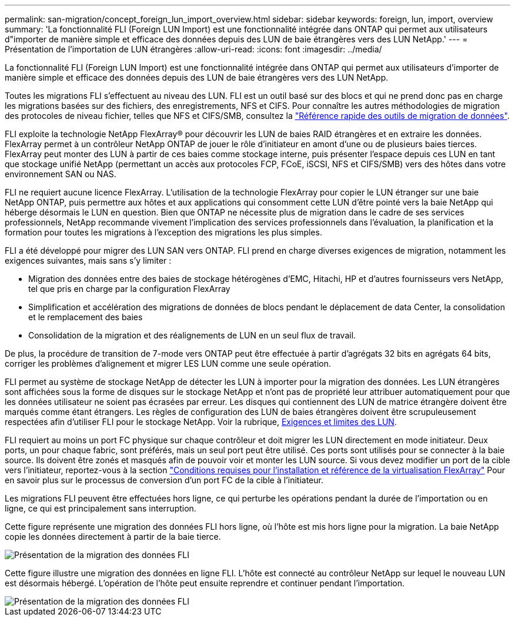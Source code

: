 ---
permalink: san-migration/concept_foreign_lun_import_overview.html 
sidebar: sidebar 
keywords: foreign, lun, import, overview 
summary: 'La fonctionnalité FLI (Foreign LUN Import) est une fonctionnalité intégrée dans ONTAP qui permet aux utilisateurs d"importer de manière simple et efficace des données depuis des LUN de baie étrangères vers des LUN NetApp.' 
---
= Présentation de l'importation de LUN étrangères
:allow-uri-read: 
:icons: font
:imagesdir: ../media/


[role="lead"]
La fonctionnalité FLI (Foreign LUN Import) est une fonctionnalité intégrée dans ONTAP qui permet aux utilisateurs d'importer de manière simple et efficace des données depuis des LUN de baie étrangères vers des LUN NetApp.

Toutes les migrations FLI s'effectuent au niveau des LUN. FLI est un outil basé sur des blocs et qui ne prend donc pas en charge les migrations basées sur des fichiers, des enregistrements, NFS et CIFS. Pour connaître les autres méthodologies de migration des protocoles de niveau fichier, telles que NFS et CIFS/SMB, consultez la https://library.netapp.com/ecm/ecm_get_file/ECMP12363719["Référence rapide des outils de migration de données"].

FLI exploite la technologie NetApp FlexArray® pour découvrir les LUN de baies RAID étrangères et en extraire les données. FlexArray permet à un contrôleur NetApp ONTAP de jouer le rôle d'initiateur en amont d'une ou de plusieurs baies tierces. FlexArray peut monter des LUN à partir de ces baies comme stockage interne, puis présenter l'espace depuis ces LUN en tant que stockage unifié NetApp (permettant un accès aux protocoles FCP, FCoE, iSCSI, NFS et CIFS/SMB) vers des hôtes dans votre environnement SAN ou NAS.

FLI ne requiert aucune licence FlexArray. L'utilisation de la technologie FlexArray pour copier le LUN étranger sur une baie NetApp ONTAP, puis permettre aux hôtes et aux applications qui consomment cette LUN d'être pointé vers la baie NetApp qui héberge désormais le LUN en question. Bien que ONTAP ne nécessite plus de migration dans le cadre de ses services professionnels, NetApp recommande vivement l'implication des services professionnels dans l'évaluation, la planification et la formation pour toutes les migrations à l'exception des migrations les plus simples.

FLI a été développé pour migrer des LUN SAN vers ONTAP. FLI prend en charge diverses exigences de migration, notamment les exigences suivantes, mais sans s'y limiter :

* Migration des données entre des baies de stockage hétérogènes d'EMC, Hitachi, HP et d'autres fournisseurs vers NetApp, tel que pris en charge par la configuration FlexArray
* Simplification et accélération des migrations de données de blocs pendant le déplacement de data Center, la consolidation et le remplacement des baies
* Consolidation de la migration et des réalignements de LUN en un seul flux de travail.


De plus, la procédure de transition de 7-mode vers ONTAP peut être effectuée à partir d'agrégats 32 bits en agrégats 64 bits, corriger les problèmes d'alignement et migrer LES LUN comme une seule opération.

FLI permet au système de stockage NetApp de détecter les LUN à importer pour la migration des données. Les LUN étrangères sont affichées sous la forme de disques sur le stockage NetApp et n'ont pas de propriété leur attribuer automatiquement pour que les données utilisateur ne soient pas écrasées par erreur. Les disques qui contiennent des LUN de matrice étrangère doivent être marqués comme étant étrangers. Les règles de configuration des LUN de baies étrangères doivent être scrupuleusement respectées afin d'utiliser FLI pour le stockage NetApp. Voir la rubrique, xref:concept_lun_requirements_and_limitations.adoc[Exigences et limites des LUN].

FLI requiert au moins un port FC physique sur chaque contrôleur et doit migrer les LUN directement en mode initiateur. Deux ports, un pour chaque fabric, sont préférés, mais un seul port peut être utilisé. Ces ports sont utilisés pour se connecter à la baie source. Ils doivent être zonés et masqués afin de pouvoir voir et monter les LUN source. Si vous devez modifier un port de la cible vers l'initiateur, reportez-vous à la section https://docs.netapp.com/us-en/ontap-flexarray/install/index.html["Conditions requises pour l'installation et référence de la virtualisation FlexArray"] Pour en savoir plus sur le processus de conversion d'un port FC de la cible à l'initiateur.

Les migrations FLI peuvent être effectuées hors ligne, ce qui perturbe les opérations pendant la durée de l'importation ou en ligne, ce qui est principalement sans interruption.

Cette figure représente une migration des données FLI hors ligne, où l'hôte est mis hors ligne pour la migration. La baie NetApp copie les données directement à partir de la baie tierce.

image::../media/foreign_lun_import_overview_1.png[Présentation de la migration des données FLI]

Cette figure illustre une migration des données en ligne FLI. L'hôte est connecté au contrôleur NetApp sur lequel le nouveau LUN est désormais hébergé. L'opération de l'hôte peut ensuite reprendre et continuer pendant l'importation.

image::../media/foreign_lun_import_overview_2.png[Présentation de la migration des données FLI]
